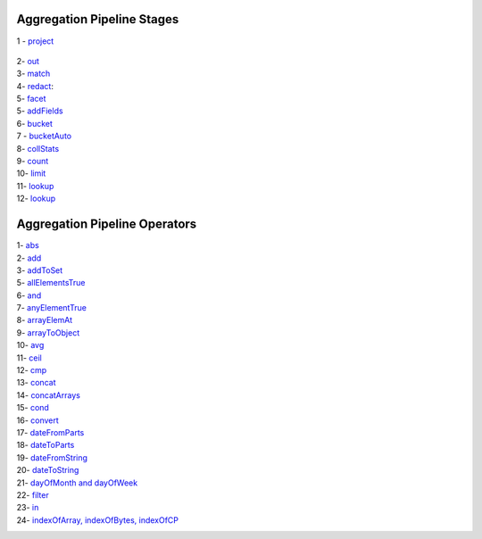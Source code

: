 Aggregation Pipeline Stages
----------------------------

1 - `project <project.rst>`_

    .. include:: project.rst


2- `out <out.rst>`_
    .. include:: out.rst

3- `match <match.rst>`_
    .. include:: match.rst

4- `redact <redact.rst>`_:
    .. include:: redact.rst
5- `facet <facet.rst>`_
    .. include:: facet.rst

5- `addFields <addFields.rst>`_
    .. include:: addFields.rst

6- `bucket <bucket.rst>`_
    .. include:: bucket.rst

7 - `bucketAuto <bucketAuto.rst>`_
    .. include:: bucketAuto.rst

8- `collStats <collStats.rst>`_
    .. include:: collStats.rst

9- `count <count.rst>`_
    .. include:: count.rst

10- `limit <limit.rst>`_
    .. include:: limit.rst

11- `lookup <lookup.rst>`_
    .. include:: lookup.rst

12- `lookup <unwind.rst>`_
    .. include:: unwind.rst

Aggregation Pipeline Operators
------------------------------

1- `abs <abs.rst>`_
    .. include:: abs.rst
2- `add <add.rst>`_
    .. include:: add.rst
3- `addToSet <addToSet.rst>`_
    .. include:: addToSet.rst
5- `allElementsTrue <allElementsTrue.rst>`_
    .. include:: allElementsTrue.rst
6- `and <and.rst>`_
    .. include:: and.rst
7- `anyElementTrue <anyElementTrue.rst>`_
    .. include:: anyElementTrue.rst
8- `arrayElemAt <arrayElemAt.rst>`_
    .. include:: arrayElemAt.rst
9- `arrayToObject <arrayToObject.rst>`_
    .. include:: arrayToObject.rst
10- `avg <avg.rst>`_
    .. include:: avg.rst
11- `ceil <ceil.rst>`_
    .. include:: ceil.rst
12- `cmp <cmp.rst>`_
    .. include:: cmp.rst
13- `concat <concat.rst>`_
    .. include:: concat.rst
14- `concatArrays <concatArrays.rst>`_
    .. include:: concatArrays.rst
15- `cond <cond.rst>`_
    .. include:: cond.rst
16- `convert <convert.rst>`_
    .. include:: convert.rst
17- `dateFromParts <dateFromParts.rst>`_
    .. include:: dateFromParts.rst
18- `dateToParts <dateToParts.rst>`_
    .. include:: dateToParts.rst
19- `dateFromString <dateFromString.rst>`_
    .. include:: dateFromString.rst
20- `dateToString <dateToString.rst>`_
    .. include:: dateToString.rst
21- `dayOfMonth and dayOfWeek <dayOfMonth.rst>`_
    .. include:: dayOfMonth.rst
22- `filter <filter.rst>`_
    .. include:: filter.rst
23- `in <in.rst>`_
    .. include:: in.rst
24- `indexOfArray, indexOfBytes, indexOfCP <indexOfArray.rst>`_
    .. include:: indexOfArray.rst




